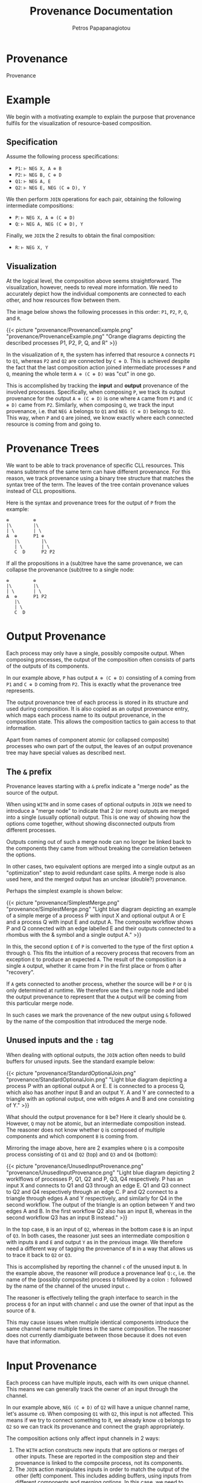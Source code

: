 #+TITLE: Provenance Documentation
#+AUTHOR: Petros Papapanagiotou
#+EMAIL: petros@workflowfm.com
#+STARTUP: inlineimages
#+OPTIONS: toc:nil email:t 
#+EXCLUDE_TAGS: noexport
#+PROPERTY: header-args :results output drawer :session workflowfm :exports both :eval no-export :dir ../../
#+HUGO_AUTO_SET_LASTMOD: t

#+HUGO_BASE_DIR: ../
#+HUGO_SECTION: docs/provenance

* Provenance
  :PROPERTIES:
  :EXPORT_FILE_NAME: _index
  :EXPORT_HUGO_WEIGHT: 600
  :END:

Provenance
* Example
  :PROPERTIES:
  :EXPORT_FILE_NAME: example
  :EXPORT_HUGO_WEIGHT: 610
  :END:

We begin with a motivating example to explain the purpose that provenance fulfils for the visualization of resource-based composition.

** Specification

Assume the following process specifications:
- ~P1~: ~⊢ NEG X, A ⊗ B~
- ~P2~: ~⊢ NEG B, C ⊕ D~
- ~Q1~: ~⊢ NEG A, E~
- ~Q2~: ~⊢ NEG E, NEG (C ⊕ D), Y~

We then perform ~JOIN~ operations for each pair, obtaining the following intermediate compositions:
+ ~P~: ~⊢ NEG X, A ⊗ (C ⊕ D)~
+ ~Q~: ~⊢ NEG A, NEG (C ⊕ D), Y~

Finally, we ~JOIN~ the 2 results to obtain the final composition:
- ~R~: ~⊢ NEG X, Y~

** Visualization

At the logical level, the composition above seems straightforward. The visualization, however, needs to reveal more information. We need to accurately depict how the individual components are connected to each other, and how resources flow between them.

The image below shows the following processes in this order: ~P1~, ~P2~, ~P~, ~Q~, and ~R~.

{{< picture "provenance/ProvenanceExample.png" "provenance/ProvenanceExample.png" "Orange diagrams depicting the described processes P1, P2, P, Q, and R" >}}

In the visualization of ~R~, the system has inferred that resource ~A~ connects ~P1~ to ~Q1~, whereas ~P2~ and ~Q2~ are connected by ~C ⊕ D~. This is achieved despite the fact that the last composition action joined intermediate processes ~P~ and ~Q~, meaning the whole term ~A ⊗ (C ⊕ D)~ was "cut" in one go.

This is accomplished by tracking the *input* and *output* provenance of the involved processes. Specifically, when composing ~P~, we track its output provenance for the output ~A ⊗ (C ⊕ D)~ is one where ~A~ came from ~P1~ and ~(C ⊕ D)~ came from ~P2~. Similarly, when composing ~Q~, we track the input provenance, i.e. that ~NEG A~ belongs to ~Q1~ and ~NEG (C ⊕ D)~ belongs to ~Q2~. This way, when ~P~ and ~Q~ are joined, we know exactly where each connected resource is coming from and going to.

* Provenance Trees
  :PROPERTIES:
  :EXPORT_FILE_NAME: trees
  :EXPORT_HUGO_WEIGHT: 620
  :END:

We want to be able to track provenance of specific CLL resources. This means subterms of the same term can have different provenance. For this reason, we track provenance using a binary tree structure that matches the syntax tree of the term. The leaves of the tree contain provenance values instead of CLL propositions.

Here is the syntax and provenance trees for the output of ~P~ from the example:
#+BEGIN_EXAMPLE
⊗         ⊗
|\        |\
| \       | \
A  ⊕      P1 ⊕
   |\        |\
   | \       | \
   C  D      P2 P2
#+END_EXAMPLE

If all the propositions in a (sub)tree have the same provenance, we can collapse the provenance (sub)tree to a single node:

#+BEGIN_EXAMPLE
⊗         ⊗
|\        |\
| \       | \
A  ⊕      P1 P2
   |\        
   | \      
   C  D   
#+END_EXAMPLE

* Output Provenance
  :PROPERTIES:
  :EXPORT_FILE_NAME: output
  :EXPORT_HUGO_WEIGHT: 620
  :END:


Each process may only have a single, possibly composite output. When composing processes, the output of the composition often consists of parts of the outputs of its components.

In our example above, ~P~ has output ~A ⊗ (C ⊕ D)~ consisting of ~A~ coming from ~P1~ and ~C ⊕ D~ coming from ~P2~. This is exactly what the provenance tree represents.

The output provenance tree of each process is stored in its structure and used during composition. It is also copied as an output provenance entry, which maps each process name to its output provenance, in the composition state. This allows the composition tactics to gain access to that information.

Apart from names of component atomic (or collapsed composite) processes who own part of the output, the leaves of an output provenance tree may have special values as described next.

** The ~&~ prefix
:PROPERTIES:
:CUSTOM_ID: OutputMerge
:END:

Provenance leaves starting with a ~&~ prefix indicate a "merge node" as the source of the output.

When using ~WITH~ and in some cases of optional outputs in ~JOIN~ we need to introduce a "merge node" to indicate that 2 (or more) outputs are merged into a single (usually optional) output. This is one way of showing how the options come together, without showing disconnected outputs from different processes. 

Outputs coming out of such a merge node can no longer be linked back to the components they came from without breaking the correlation between the options. 

In other cases, two equivalent options are merged into a single output as an "optimization" step to avoid redundant case splits. A merge node is also used here, and the merged output has an unclear (double?) provenance.

Perhaps the simplest example is shown below:

{{< picture "provenance/SimplestMerge.png" "provenance/SimplestMerge.png" "Light blue diagram depicting an example of a simple merge of a process P with input X and optional output A or E and a process Q with input E and output A. The composite workflow shows P and Q connected with an edge labelled E and their outputs connected to a rhombus with the & symbol and a single output A." >}}

In this, the second option ~E~ of ~P~ is converted to the type of the first option ~A~ through ~Q~. This fits the intuition of a recovery process that recovers from an exception ~E~ to produce an expected ~A~. The result of the composition is a single ~A~ output, whether it came from ~P~ in the first place or from ~Q~ after "recovery". 

If ~A~ gets connected to another process, whether the source will be ~P~ or ~Q~ is only determined at runtime. We therefore use the ~&~ merge node and label the output provenance to represent that the ~A~ output will be coming from this particular merge node.

In such cases we mark the provenance of the new output using ~&~ followed by the name of the composition that introduced the merge node.

** Unused inputs and the ~:~ tag

When dealing with optional outputs, the ~JOIN~ action often needs to build buffers for unused inputs. See the standard example below:

{{< picture "provenance/StandardOptionalJoin.png" "provenance/StandardOptionalJoin.png" "Light blue diagram depicting a process P with an optional output A or E. E is connected to a process Q, which also has another input B and an output Y. A and Y are connected to a triangle with an optional output, one with edges A and B and one consisting of Y." >}}


What should the output provenance for ~B~ be? Here it clearly should be ~Q~. However, ~Q~ may not be atomic, but an intermediate composition instead. The reasoner does not know whether ~Q~ is composed of multiple components and which component ~B~ is coming from.

Mirroring the image above, here are 2 examples where ~Q~ is a composite process consisting of ~Q1~ and ~Q2~ (top) and ~Q3~ and ~Q4~ (bottom):

{{< picture "provenance/UnusedInputProvenance.png" "provenance/UnusedInputProvenance.png" "Light blue diagram depicting 2 worklflows of processes P, Q1, Q2 and P, Q3, Q4 respectively. P has an input X and connects to Q1 and Q3 through an edge E. Q1 and Q3 connect to Q2 and Q4 respectively through an edge C. P and Q2 connect to a triangle through edges A and Y respectively, and similarly for Q4 in the second workflow. The output of the triangle is an option between Y and two edges A and B. In the first workflow Q2 also has an input B, whereas in the second workflow Q3 has an input B instead." >}}

In the top case, ~B~ is an input of ~Q2~, whereas in the bottom case ~B~ is an input of ~Q3~. In both cases, the reasoner just sees an intermediate composition ~Q~ with inputs ~B~ and ~E~ and output ~Y~ as in the previous image. We therefore need a different way of tagging the provenance of ~B~ in a way that allows us to trace it back to ~Q2~ or ~Q3~.

This is accomplished by reporting the channel ~c~ of the unused input ~B~. In the example above, the reasoner will produce a provenance leaf ~Q:c~, i.e. the name of the (possibly composite) process ~Q~ followed by a colon ~:~ followed by the name of the channel of the unused input ~c~.

The reasoner is effectively telling the graph interface to search in the process ~Q~ for an input with channel ~c~ and use the owner of that input as the source of ~B~.

This may cause issues when multiple identical components introduce the same channel name multiple times in the same composition. The reasoner does not currently diambiguate between those because it does not even have that information.

* Input Provenance
  :PROPERTIES:
  :EXPORT_FILE_NAME: input
  :EXPORT_HUGO_WEIGHT: 630
  :END:


Each process can have multiple inputs, each with its own unique channel. This means we can generally track the owner of an input through the channel. 

In our example above, ~NEG (C ⊕ D)~ of ~Q2~ will have a unique channel name, let's assume ~cQ~. When composing ~Q1~ with ~Q2~, this input is not affected. This means if we try to connect something to it, we already know ~cQ~ belongs to ~Q2~ so we can track its provenance and connect the graph appropriately.

The composition actions only affect input channels in 2 ways:
1. The ~WITH~ action constructs new inputs that are options or merges of other inputs. These are reported in the composition step and their provenance is linked to the composite process, not its components.
2. The ~JOIN~ action manipulates inputs in order to match the output of the other (left) component. This includes adding buffers, using inputs from different components and merging options. In this case, we need to track the provenance of each part in the constructed input.

Back to our example, when composing ~P~ with ~Q~, we connect ~NEG A~ with ~NEG (C ⊕ D)~ to create a new input ~NEG (A ⊗ (C ⊕ D))~ that matches the output of ~P~. At that point, we need to track that ~NEG A~ had some channel ~cP~ which can be traced back to ~P~, whereas ~NEG (C ⊕ D)~ had channel ~cQ~ that we know belongs to ~Q~. For this reason, we build the following provenance tree (shown next to the input parse tree), while ignoring the negation:
#+BEGIN_EXAMPLE
⊗         ⊗
|\        |\
| \       | \
A  ⊕      cP ⊕
   |\        |\
   | \       | \
   C  D     cQ cQ
#+END_EXAMPLE

Note that the leaves of an input provenance tree, in principle, contain channels as opposed to those of an output provenance tree which contain process names. 

There are a few particularities and special cases of leaves for input provenance, which we describe next.

** Disambiguating same channels with a ~:~ tag

Assume a process ~Q~ with an input ~A ⊕ B~ on channel ~cQ~. In the image shown below, we ~TENSOR~ ~Q~ with itself and then ~JOIN~ it with a process ~P~ with output ~(A ⊕ B) ⊗ (A ⊕ B)~:

{{< picture "provenance/SameChannelJoin.png" "provenance/SameChannelJoin.png" "Light blue diagram depicting a process P with input I connected to two processes both named Q, each through 2 dashed edges A and B. The 2 Q processes each have a X output which are connected to a triangle. The output of the triangle is 2 X edges." >}}

As we are joining ~P~ to the the 2 ~Q~ processes, the reasoner will apply the par rule to compose the 2 ~A ⊗ B~ inputs into one that matches the output of ~P~. Sticking to the explanation of input provenance we provided above, the input provenance for the composite input will be ~(cQ ⊕ cQ) ⊗ (cQ ⊕ cQ)~. 

This would lead the graph engine to look for 4x ~cQ~ channels and fail because there are only 2 available, one for each instance of ~Q~. The reasoner needs to somehow convey the information that the first 2 ~cQ~ channels in the provenance tree refer to the *same* channel, whereas the other 2 ~cQ~ channels refer to a single other channel.

This is accomplished by tagging each channel in the provenance tree with an integer. If 2 leaves in the provenance tree have the same channel *and* same number, they refer to the same, single channel. If hey have the same channel name, but a different number, they refer to 2 separate instances of that channel. Note that the actual number used has no other significance and is merely linked to an internal proof counter.

In our example, the reasoner will report an input provenance ~(cQ:4 ⊕ cQ:4) ⊗ (cQ:7 ⊕ cQ:7)~ (or some other numbers instead of 4 and 7). This is how the graph engine that generated the image above knew how to connect one ~A~ and one ~B~ to the top ~Q~, corresponding to channel ~cQ:4~, and the other ~A~ and the other ~B~ to the second ~Q~, corresponding to channel ~cQ:7~.

** The ~#~ provenance 

In some cases, an input being connected does not feed to any (atomic) process, but belongs to a buffer that is introduced. Such an input will be forwarded to the output of the composite process without change. 

The reasoner reports the input provenance of such buffers using a hash ~#~ label for the leaf. 

In our [[https://github.com/PetrosPapapa/WorkflowFM-composer][current composer implementation]], we use a triangle "join" (or "terminator") node as a target to connect buffered resources to.

** The ~&~ prefix

The issue of [[#OutputMerge][merged options in output provenance]] needs to be dealt with in input provenance too. 

Let's revisit the same example:

{{< picture "provenance/SimplestMerge.png" "provenance/SimplestMerge.png" "Light blue diagram depicting an example of a simple merge of a process P with input X and optional output A or E and a process Q with input E and output A. The composite workflow shows P and Q connected with an edge labelled E and their outputs connected to a rhombus with the & symbol and a single output A." >}}

As we are joining ~P~ and ~Q~, the reasoner constructs an optional input ~A ⊕ E~ for ~Q~ using its existing input ~E~ and introducing a buffer of type ~A~. Once the new input is constructed, we need to provide its input provenance. This must be such that ~E~ gets connected to ~Q~, whereas ~A~ is connected to the merge node.

The reported input provenance is ~&_Step1 ⊕ cQ:5~, where ~_Step1~ the name of the composition, ~cQ~ the input channel of ~Q~, and ~5~ some integer.

* Future Work
  :PROPERTIES:
  :EXPORT_FILE_NAME: future
  :EXPORT_HUGO_WEIGHT: 640
  :END:

Further clarifying and simplifying the provenance information is an obvious want for the future.

A few particularities exist because of the violation of channel uniqueness, so solving this problem in a more general way will help simplify provenance too. 

Depending on further developments and needs of the frontend graph engine, we may extend provenance labels. The fact that the leaves can have any string as a label makes this structure very flexible and expandable.

# Local Variables:
# org-latex-inputenc-alist: (("utf8" . "utf8x"))
# eval: (setq org-latex-default-packages-alist (cons '("mathletters" "ucs" nil) org-latex-default-packages-alist))
# End:
